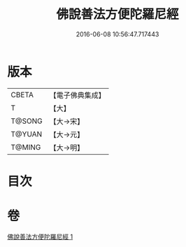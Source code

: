 #+TITLE: 佛說善法方便陀羅尼經 
#+DATE: 2016-06-08 10:56:47.717443

* 版本
 |     CBETA|【電子佛典集成】|
 |         T|【大】     |
 |    T@SONG|【大→宋】   |
 |    T@YUAN|【大→元】   |
 |    T@MING|【大→明】   |

* 目次

* 卷
[[file:KR6j0353_001.txt][佛說善法方便陀羅尼經 1]]

